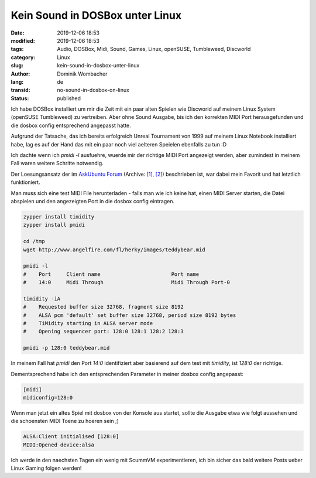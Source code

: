 .. SPDX-FileCopyrightText: 2023 Dominik Wombacher <dominik@wombacher.cc>
..
.. SPDX-License-Identifier: CC-BY-SA-4.0

Kein Sound in DOSBox unter Linux
################################

:date: 2019-12-06 18:53
:modified: 2019-12-06 18:53
:tags: Audio, DOSBox, Midi, Sound, Games, Linux, openSUSE, Tumbleweed, Discworld
:category: Linux
:slug: kein-sound-in-dosbox-unter-linux
:author: Dominik Wombacher
:lang: de
:transid: no-sound-in-dosbox-on-linux
:status: published

Ich habe DOSBox installiert um mir die Zeit mit ein paar alten Spielen wie Discworld auf meinem Linux System (openSUSE Tumbleweed) zu vertreiben.
Aber ohne Sound Ausgabe, bis ich den korrekten MIDI Port herausgefunden und die dosbox config entsprechend angepasst hatte.

Aufgrund der Tatsache, das ich bereits erfolgreich Unreal Tournament von 1999 auf meinem Linux Notebook installiert habe, lag es auf der Hand das mit ein paar noch viel aelteren Speielen ebenfalls zu tun :D

Ich dachte wenn ich `pmidi -l` ausfuehre, wuerde mir der richtige MIDI Port angezeigt werden, aber zumindest in meinem Fall waren weitere Schritte notwendig.

Der Loesungsansatz der im `AskUbuntu Forum <https://askubuntu.com/questions/79944/dosbox-has-no-sound>`__
(Archive: `[1] <https://web.archive.org/web/20180102021001/https://askubuntu.com/questions/79944/dosbox-has-no-sound>`__,
`[2] <http://archive.today/2021.02.25-232132/https://askubuntu.com/questions/79944/dosbox-has-no-sound>`__) 
beschrieben ist, war dabei mein Favorit und hat letztlich funktioniert.

Man muss sich eine test MIDI File herunterladen - falls man wie ich keine hat, einen MIDI Server starten, die Datei abspielen und den angezeigten Port in die dosbox config eintragen.

.. code-block::

	zypper install timidity
	zypper install pmidi

	cd /tmp
	wget http://www.angelfire.com/fl/herky/images/teddybear.mid

	pmidi -l
	#    Port     Client name                       Port name
	#    14:0     Midi Through                      Midi Through Port-0

	timidity -iA
	#    Requested buffer size 32768, fragment size 8192
	#    ALSA pcm 'default' set buffer size 32768, period size 8192 bytes
	#    TiMidity starting in ALSA server mode
	#    Opening sequencer port: 128:0 128:1 128:2 128:3

	pmidi -p 128:0 teddybear.mid

In meinem Fall hat `pmidi` den Port *14:0* identifiziert aber basierend auf dem test mit `timidity`, ist *128:0* der richtige.

Dementsprechend habe ich den entsprechenden Parameter in meiner dosbox config angepasst:

.. code-block:: ini

	[midi]
	midiconfig=128:0

Wenn man jetzt ein altes Spiel mit dosbox von der Konsole aus startet, sollte die Ausgabe etwa wie folgt aussehen und die schoensten MIDI Toene zu hoeren sein ;)

.. code-block::

	ALSA:Client initialised [128:0]
	MIDI:Opened device:alsa

Ich werde in den naechsten Tagen ein wenig mit ScummVM experimentieren, ich bin sicher das bald weitere Posts ueber Linux Gaming folgen werden!
